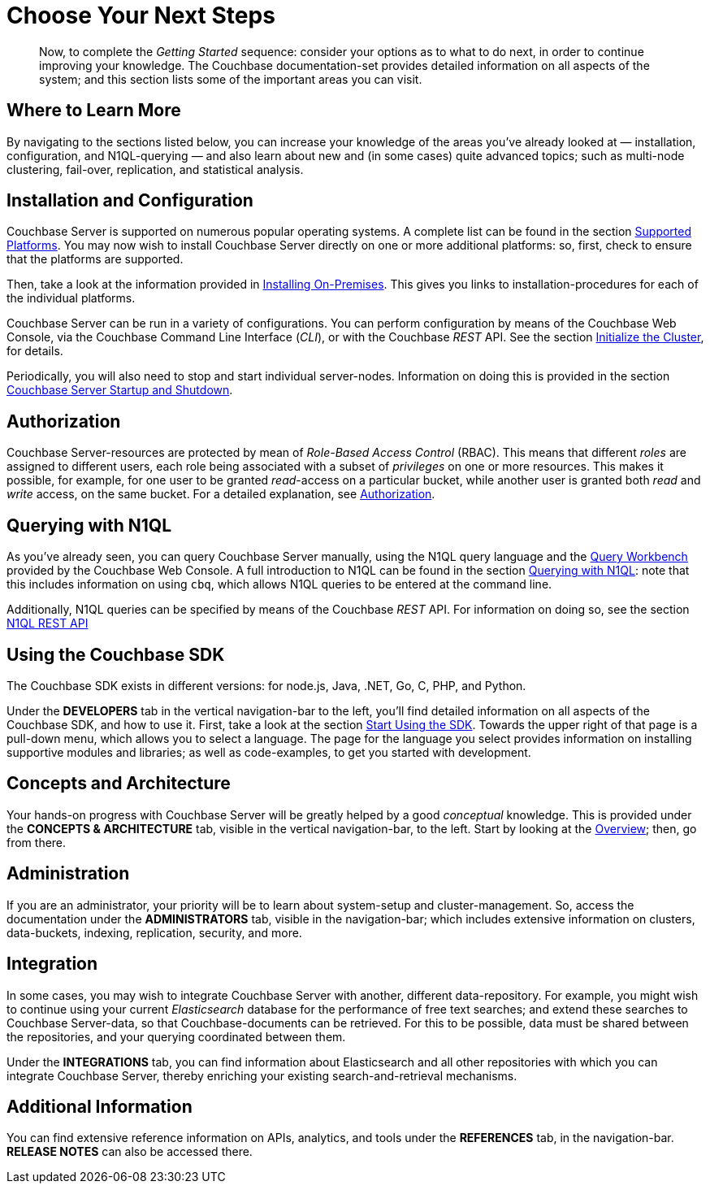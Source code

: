 [#chooseYourNextSteps]
= Choose Your Next Steps

[abstract]
Now, to complete the _Getting Started_ sequence: consider your options as to what to do next, in order to continue improving your knowledge.
The Couchbase documentation-set provides detailed information on all aspects of the system; and this section lists some of the important areas you can visit.

== Where to Learn More

By navigating to the sections listed below, you can increase your knowledge of the areas you've already looked at — installation, configuration, and N1QL-querying — and also learn about new and (in some cases) quite advanced topics; such as multi-node clustering, fail-over, replication, and statistical analysis.

== Installation and Configuration

Couchbase Server is supported on numerous popular operating systems.
A complete list can be found in the section xref:install:install-platforms.adoc[Supported Platforms].
You may now wish to install Couchbase Server directly on one or more additional platforms: so, first, check to ensure that the platforms are supported.

Then, take a look at the information provided in xref:install:install-intro.adoc[Installing On-Premises].
This gives you links to installation-procedures for each of the individual platforms.

Couchbase Server can be run in a variety of configurations.
You can perform configuration by means of the Couchbase Web Console, via the Couchbase Command Line Interface (_CLI_), or with the Couchbase _REST_ API.
See the section xref:install:init-setup.adoc[Initialize the Cluster], for details.

Periodically, you will also need to stop and start individual server-nodes.
Information on doing this is provided in the section xref:install:startup-shutdown.adoc[Couchbase Server Startup and Shutdown].

== Authorization

Couchbase Server-resources are protected by mean of _Role-Based Access Control_ (RBAC).
This means that different _roles_ are assigned to different users, each role being associated with a subset of _privileges_ on one or more resources.
This makes it possible, for example, for one user to be granted _read_-access on a particular bucket, while another user is granted both _read_ and _write_ access, on the same bucket.
For a detailed explanation, see xref:security:security-authorization.adoc[Authorization].

== Querying with N1QL

As you've already seen, you can query Couchbase Server manually, using the N1QL query language and the xref:tools:query-workbench.adoc[Query Workbench] provided by the Couchbase Web Console.
A full introduction to N1QL can be found in the section xref:sdk:n1ql-query.adoc[Querying with N1QL]: note that this includes information on using `cbq`, which allows N1QL queries to be entered at the command line.

Additionally, N1QL queries can be specified by means of the Couchbase _REST_ API.
For information on doing so, see the section xref:n1ql:n1ql-rest-api/index.adoc[N1QL REST API]

== Using the Couchbase SDK

The Couchbase SDK exists in different versions: for node.js, Java, .NET, Go, C, PHP, and Python.

Under the *DEVELOPERS* tab in the vertical navigation-bar to the left, you'll find detailed information on all aspects of the Couchbase SDK, and how to use it.
First, take a look at the section xref:sdk:nodejs/start-using-sdk.adoc[Start Using the SDK].
Towards the upper right of that page is a pull-down menu, which allows you to select a language.
The page for the language you select provides information on installing supportive modules and libraries; as well as code-examples, to get you started with development.

== Concepts and Architecture

Your hands-on progress with Couchbase Server will be greatly helped by a good _conceptual_ knowledge.
This is provided under the *CONCEPTS & ARCHITECTURE* tab, visible in the vertical navigation-bar, to the left.
Start by looking at the xref:concepts:concepts-intro.adoc[Overview]; then, go from there.

== Administration

If you are an administrator, your priority will be to learn about system-setup and cluster-management.
So, access the documentation under the *ADMINISTRATORS* tab, visible in the navigation-bar; which includes extensive information on clusters, data-buckets, indexing, replication, security, and more.

== Integration

In some cases, you may wish to integrate Couchbase Server with another, different data-repository.
For example, you might wish to continue using your current _Elasticsearch_ database for the performance of free text searches; and extend these searches to Couchbase Server-data, so that Couchbase-documents can be retrieved.
For this to be possible, data must be shared between the repositories, and your querying coordinated between them.

Under the *INTEGRATIONS* tab, you can find information about Elasticsearch and all other repositories with which you can integrate Couchbase Server, thereby enriching your existing search-and-retrieval mechanisms.

== Additional Information

You can find extensive reference information on APIs, analytics, and tools under the *REFERENCES* tab, in the navigation-bar.
*RELEASE NOTES* can also be accessed there.
